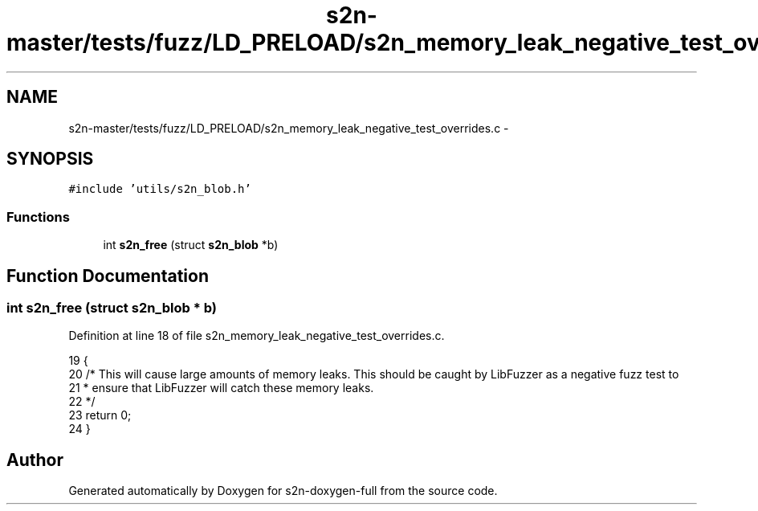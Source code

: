 .TH "s2n-master/tests/fuzz/LD_PRELOAD/s2n_memory_leak_negative_test_overrides.c" 3 "Fri Aug 19 2016" "s2n-doxygen-full" \" -*- nroff -*-
.ad l
.nh
.SH NAME
s2n-master/tests/fuzz/LD_PRELOAD/s2n_memory_leak_negative_test_overrides.c \- 
.SH SYNOPSIS
.br
.PP
\fC#include 'utils/s2n_blob\&.h'\fP
.br

.SS "Functions"

.in +1c
.ti -1c
.RI "int \fBs2n_free\fP (struct \fBs2n_blob\fP *b)"
.br
.in -1c
.SH "Function Documentation"
.PP 
.SS "int s2n_free (struct \fBs2n_blob\fP * b)"

.PP
Definition at line 18 of file s2n_memory_leak_negative_test_overrides\&.c\&.
.PP
.nf
19 {
20     /* This will cause large amounts of memory leaks\&. This should be caught by LibFuzzer as a negative fuzz test to
21      * ensure that LibFuzzer will catch these memory leaks\&.
22      */
23     return 0;
24 }
.fi
.SH "Author"
.PP 
Generated automatically by Doxygen for s2n-doxygen-full from the source code\&.

